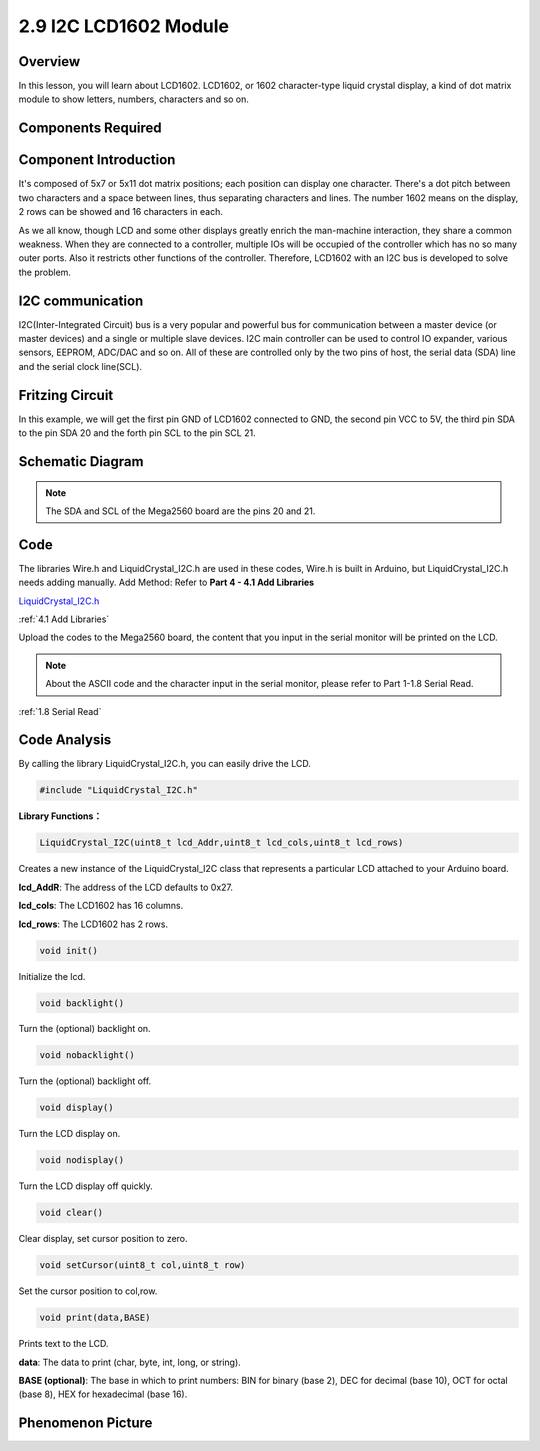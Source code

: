 2.9 I2C LCD1602 Module
======================

Overview
--------

In this lesson, you will learn about LCD1602. LCD1602, or 1602
character-type liquid crystal display, a kind of dot matrix module to
show letters, numbers, characters and so on.

Components Required
-------------------

.. image:: media/list_2.9.png

Component Introduction
----------------------

It's composed of 5x7 or 5x11 dot matrix positions; each position can
display one character. There's a dot pitch between two characters and a
space between lines, thus separating characters and lines. The number
1602 means on the display, 2 rows can be showed and 16 characters in
each.

As we all know, though LCD and some other displays greatly enrich the
man-machine interaction, they share a common weakness. When they are
connected to a controller, multiple IOs will be occupied of the
controller which has no so many outer ports. Also it restricts other
functions of the controller. Therefore, LCD1602 with an I2C bus is
developed to solve the problem.

.. image:: media/image445.png

I2C communication
-----------------

I2C(Inter-Integrated Circuit) bus is a very popular and powerful bus for
communication between a master device (or master devices) and a single
or multiple slave devices. I2C main controller can be used to control IO
expander, various sensors, EEPROM, ADC/DAC and so on. All of these are
controlled only by the two pins of host, the serial data (SDA) line and
the serial clock line(SCL).



Fritzing Circuit
----------------

In this example, we will get the first pin GND of LCD1602 connected to
GND, the second pin VCC to 5V, the third pin SDA to the pin SDA 20 and
the forth pin SCL to the pin SCL 21.

.. image:: media/image113.png

Schematic Diagram
-----------------

.. image:: media/image446.png

.. note::
    The SDA and SCL of the Mega2560 board are the pins 20 and 21.

Code
----

The libraries Wire.h and LiquidCrystal_I2C.h are used in these codes, Wire.h is built in Arduino, but LiquidCrystal_I2C.h needs adding manually. Add Method: Refer to **Part 4 - 4.1 Add Libraries**

`LiquidCrystal_I2C.h <https://github.com/sunfounder/sunfounder_vincent_kit_for_arduino/tree/master/library>`_

:ref:`4.1 Add Libraries`

.. raw:: html

    <iframe src=https://create.arduino.cc/editor/sunfounder01/ca004845-7cd3-4fec-a85c-732a1a23c8b6/preview?embed style="height:510px;width:100%;margin:10px 0" frameborder=0></iframe>

Upload the codes to the Mega2560 board, the content that you input in the serial monitor will be printed on the LCD. 

.. note::
    About the ASCII code and the character input in the serial monitor, please refer to Part 1-1.8 Serial Read. 

:ref:`1.8 Serial Read`


Code Analysis
-------------

By calling the library LiquidCrystal_I2C.h, you can easily drive the LCD. 

.. code-block:: arduino

    #include "LiquidCrystal_I2C.h"

**Library Functions：**

.. code-block:: arduino

    LiquidCrystal_I2C(uint8_t lcd_Addr,uint8_t lcd_cols,uint8_t lcd_rows)

Creates a new instance of the LiquidCrystal_I2C class that represents a
particular LCD attached to your Arduino board.

**lcd_AddR**: The address of the LCD defaults to 0x27.

**lcd_cols**: The LCD1602 has 16 columns.

**lcd_rows**: The LCD1602 has 2 rows.


.. code-block:: arduino

    void init()

Initialize the lcd.

.. code-block:: arduino

    void backlight()

Turn the (optional) backlight on.

.. code-block:: arduino

    void nobacklight()

Turn the (optional) backlight off.

.. code-block:: arduino

    void display()

Turn the LCD display on.

.. code-block:: arduino

    void nodisplay()

Turn the LCD display off quickly.

.. code-block:: arduino

    void clear()

Clear display, set cursor position to zero.

.. code-block:: arduino

    void setCursor(uint8_t col,uint8_t row)

Set the cursor position to col,row.

.. code-block:: arduino

    void print(data,BASE)

Prints text to the LCD.

**data**: The data to print (char, byte, int, long, or string).

**BASE (optional)**: The base in which to print numbers: BIN for binary (base 2), DEC for decimal (base 10), OCT for octal (base 8), HEX for hexadecimal (base 16).

Phenomenon Picture
------------------

.. image:: media/image115.jpeg